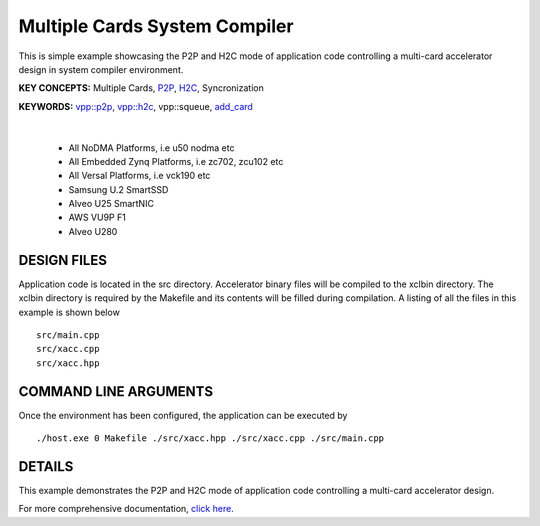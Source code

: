 Multiple Cards System Compiler
==============================

This is simple example showcasing the P2P and H2C mode of application code controlling a multi-card accelerator design in system compiler environment.

**KEY CONCEPTS:** Multiple Cards, `P2P <https://docs.xilinx.com/r/en-US/ug1393-vitis-application-acceleration/p2p>`__, `H2C <https://docs.xilinx.com/r/en-US/ug1393-vitis-application-acceleration/Special-Data-Transfer-Models>`__, Syncronization

**KEYWORDS:** `vpp::p2p <https://docs.xilinx.com/r/en-US/ug1393-vitis-application-acceleration/Special-Data-Transfer-Models>`__, `vpp::h2c <https://docs.xilinx.com/r/en-US/ug1393-vitis-application-acceleration/Special-Data-Transfer-Models>`__, vpp::squeue, `add_card <https://docs.xilinx.com/r/en-US/ug1393-vitis-application-acceleration/CU-Cluster-and-Multi-Card-Support>`__

.. raw:: html

 <details>

.. raw:: html

 <summary> 

 <b>EXCLUDED PLATFORMS:</b>

.. raw:: html

 </summary>
|
..

 - All NoDMA Platforms, i.e u50 nodma etc
 - All Embedded Zynq Platforms, i.e zc702, zcu102 etc
 - All Versal Platforms, i.e vck190 etc
 - Samsung U.2 SmartSSD
 - Alveo U25 SmartNIC
 - AWS VU9P F1
 - Alveo U280

.. raw:: html

 </details>

.. raw:: html

DESIGN FILES
------------

Application code is located in the src directory. Accelerator binary files will be compiled to the xclbin directory. The xclbin directory is required by the Makefile and its contents will be filled during compilation. A listing of all the files in this example is shown below

::

   src/main.cpp
   src/xacc.cpp
   src/xacc.hpp
   
COMMAND LINE ARGUMENTS
----------------------

Once the environment has been configured, the application can be executed by

::

   ./host.exe 0 Makefile ./src/xacc.hpp ./src/xacc.cpp ./src/main.cpp

DETAILS
-------

This example demonstrates the P2P and H2C mode of application code controlling a multi-card accelerator design.

For more comprehensive documentation, `click here <http://xilinx.github.io/Vitis_Accel_Examples>`__.